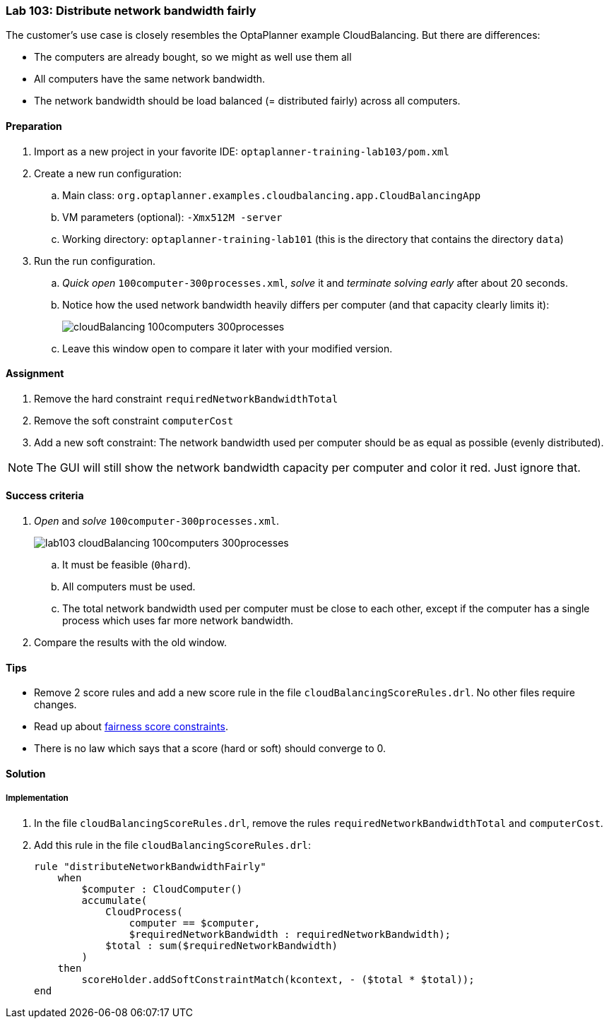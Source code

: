 === Lab 103: Distribute network bandwidth fairly

The customer's use case is closely resembles the OptaPlanner example CloudBalancing.
But there are differences:

* The computers are already bought, so we might as well use them all
* All computers have the same network bandwidth.
* The network bandwidth should be load balanced (= distributed fairly) across all computers.

==== Preparation

. Import as a new project in your favorite IDE: `optaplanner-training-lab103/pom.xml`
. Create a new run configuration:
.. Main class: `org.optaplanner.examples.cloudbalancing.app.CloudBalancingApp`
.. VM parameters (optional): `-Xmx512M -server`
.. Working directory: `optaplanner-training-lab101` (this is the directory that contains the directory `data`)
. Run the run configuration.
.. _Quick open_ `100computer-300processes.xml`, _solve_ it and _terminate solving early_ after about 20 seconds.
.. Notice how the used network bandwidth heavily differs per computer (and that capacity clearly limits it):
+
image::cloudBalancing_100computers-300processes.png[]
.. Leave this window open to compare it later with your modified version.

==== Assignment

. Remove the hard constraint `requiredNetworkBandwidthTotal`
. Remove the soft constraint `computerCost`
. Add a new soft constraint: The network bandwidth used per computer should be as equal as possible (evenly distributed).

NOTE: The GUI will still show the network bandwidth capacity per computer and color it red. Just ignore that.

==== Success criteria

. _Open_ and _solve_ `100computer-300processes.xml`.
+
image::lab103_cloudBalancing_100computers-300processes.png[]
.. It must be feasible (`0hard`).
.. All computers must be used.
.. The total network bandwidth used per computer must be close to each other,
except if the computer has a single process which uses far more network bandwidth.
. Compare the results with the old window.

==== Tips

* Remove 2 score rules and add a new score rule in the file `cloudBalancingScoreRules.drl`. No other files require changes.
* Read up about http://docs.optaplanner.org/latest/optaplanner-docs/html_single/index.html#fairnessScoreConstraints[fairness score constraints].
* There is no law which says that a score (hard or soft) should converge to 0.

[.solution]
==== Solution

===== Implementation

. In the file `cloudBalancingScoreRules.drl`, remove the rules `requiredNetworkBandwidthTotal` and `computerCost`.

. Add this rule in the file `cloudBalancingScoreRules.drl`:
+
[source,drl]
----
rule "distributeNetworkBandwidthFairly"
    when
        $computer : CloudComputer()
        accumulate(
            CloudProcess(
                computer == $computer,
                $requiredNetworkBandwidth : requiredNetworkBandwidth);
            $total : sum($requiredNetworkBandwidth)
        )
    then
        scoreHolder.addSoftConstraintMatch(kcontext, - ($total * $total));
end
----
